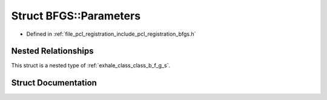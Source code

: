 .. _exhale_struct_struct_b_f_g_s_1_1_parameters:

Struct BFGS::Parameters
=======================

- Defined in :ref:`file_pcl_registration_include_pcl_registration_bfgs.h`


Nested Relationships
--------------------

This struct is a nested type of :ref:`exhale_class_class_b_f_g_s`.


Struct Documentation
--------------------


.. doxygenstruct:: BFGS::Parameters
   :members:
   :protected-members:
   :undoc-members: